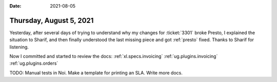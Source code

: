 :date: 2021-08-05

========================
Thursday, August 5, 2021
========================

Yesterday, after several days of trying to understand why my changes for
:ticket:`3301` broke Presto, I explained the situation to Sharif, and then
finally understood the last missing piece and got :ref:`presto` fixed. Thanks to
Sharif for listening.

Now I committed and started to review the docs:
:ref:`xl.specs.invoicing`
:ref:`ug.plugins.invoicing`
:ref:`ug.plugins.orders`

TODO: Manual tests in Noi. Make a template for printing an SLA. Write more docs.
